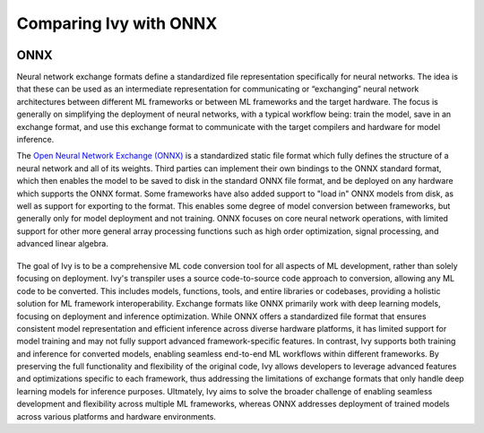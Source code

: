 .. _`RWorks Ivy vs ONNX`:

Comparing Ivy with ONNX
=======================

.. _`Open Neural Network Exchange (ONNX)`: https://onnx.ai/
.. _`ONNX`: https://onnx.ai/

.. |onnx| image:: https://raw.githubusercontent.com/unifyai/unifyai.github.io/main/img/externally_linked/related_work/exchange_formats/onnx.png
    :height: 20pt
    :class: dark-light
.. |ivy| image:: https://raw.githubusercontent.com/ivy-llc/ivy-llc.github.io/main/src/assets/full_logo_dark_long.svg#gh-dark-mode-only
    :height: 26pt
    :class: dark-light

ONNX |onnx|
-----------

Neural network exchange formats define a standardized file representation specifically for neural networks. The idea is that these can be used as
an intermediate representation for communicating or “exchanging” neural network architectures between different ML frameworks or between ML frameworks
and the target hardware. The focus is generally on simplifying the deployment of neural networks, with a typical workflow being: train the model,
save in an exchange format, and use this exchange format to communicate with the target compilers and hardware for model inference.

The `Open Neural Network Exchange (ONNX)`_ is a standardized static file format which fully defines the structure of a neural network and all of its weights.
Third parties can implement their own bindings to the ONNX standard format, which then enables the model to be saved to disk in the standard ONNX file format,
and be deployed on any hardware which supports the ONNX format. Some frameworks have also added support to "load in" ONNX models from disk, as well as support
for exporting to the format. This enables some degree of model conversion between frameworks, but generally only for model deployment and not training. ONNX
focuses on core neural network operations, with limited support for other more general array processing functions such as high order optimization,
signal processing, and advanced linear algebra.

|ivy|
-----------

The goal of Ivy is to be a comprehensive ML code conversion tool for all aspects of ML development, rather than solely focusing on deployment.
Ivy's transpiler uses a source code-to-source code approach to conversion, allowing any ML code to be converted. This includes models, functions, tools,
and entire libraries or codebases, providing a holistic solution for ML framework interoperability. Exchange formats like ONNX primarily work with deep
learning models, focusing on deployment and inference optimization. While ONNX offers a standardized file format that ensures consistent model representation
and efficient inference across diverse hardware platforms, it has limited support for model training and may not fully support advanced framework-specific
features. In contrast, Ivy supports both training and inference for converted models, enabling seamless end-to-end ML workflows within different frameworks.
By preserving the full functionality and flexibility of the original code, Ivy allows developers to leverage advanced features and optimizations specific to
each framework, thus addressing the limitations of exchange formats that only handle deep learning models for inference purposes. Ultmately, Ivy aims to solve
the broader challenge of enabling seamless development and flexibility across multiple ML frameworks, whereas ONNX addresses deployment of trained models
across various platforms and hardware environments.
